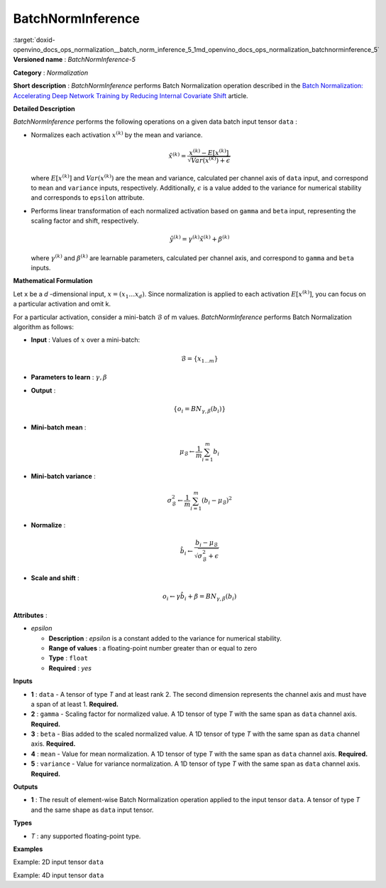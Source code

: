 .. index:: pair: page; BatchNormInference
.. _doxid-openvino_docs_ops_normalization__batch_norm_inference_5:


BatchNormInference
==================

:target:`doxid-openvino_docs_ops_normalization__batch_norm_inference_5_1md_openvino_docs_ops_normalization_batchnorminference_5` **Versioned name** : *BatchNormInference-5*

**Category** : *Normalization*

**Short description** : *BatchNormInference* performs Batch Normalization operation described in the `Batch Normalization: Accelerating Deep Network Training by Reducing Internal Covariate Shift <https://arxiv.org/abs/1502.03167v2>`__ article.

**Detailed Description**

*BatchNormInference* performs the following operations on a given data batch input tensor ``data`` :

* Normalizes each activation :math:`x^{(k)}` by the mean and variance.
  
  .. math::
  
  	\hat{x}^{(k)}=\frac{x^{(k)} - E[x^{(k)}]}{\sqrt{Var(x^{(k)}) + \epsilon}}
  
  where :math:`E[x^{(k)}]` and :math:`Var(x^{(k)})` are the mean and variance, calculated per channel axis of ``data`` input, and correspond to ``mean`` and ``variance`` inputs, respectively. Additionally, :math:`\epsilon` is a value added to the variance for numerical stability and corresponds to ``epsilon`` attribute.

* Performs linear transformation of each normalized activation based on ``gamma`` and ``beta`` input, representing the scaling factor and shift, respectively.
  
  .. math::
  
  	\hat{y}^{(k)}=\gamma^{(k)}\hat{x}^{(k)} + \beta^{(k)}
  
  where :math:`\gamma^{(k)}` and :math:`\beta^{(k)}` are learnable parameters, calculated per channel axis, and correspond to ``gamma`` and ``beta`` inputs.

**Mathematical Formulation**

Let ``x`` be a *d* -dimensional input, :math:`x=(x_{1}\dotsc x_{d})`. Since normalization is applied to each activation :math:`E[x^{(k)}]`, you can focus on a particular activation and omit k.

For a particular activation, consider a mini-batch :math:`\mathcal{B}` of m values. *BatchNormInference* performs Batch Normalization algorithm as follows:

* **Input** : Values of :math:`x` over a mini-batch:
  
  .. math::
  
  	\mathcal{B} = \{ x_{1...m} \}

* **Parameters to learn** : :math:`\gamma, \beta`

* **Output** :
  
  .. math::
  
  	\{ o_{i} = BN_{\gamma, \beta} ( b_{i} ) \}

* **Mini-batch mean** :
  
  .. math::
  
  	\mu_{\mathcal{B}} \leftarrow \frac{1}{m}\sum_{i=1}^{m}b_{i}

* **Mini-batch variance** :
  
  .. math::
  
  	\sigma_{\mathcal{B}}^{2}\leftarrow \frac{1}{m}\sum_{i=1}^{m} ( b_{i} - \mu_{\mathcal{B}})^{2}

* **Normalize** :
  
  .. math::
  
  	\hat{b_{i}} \leftarrow \frac{b_{i} - \mu_{\mathcal{B}}}{\sqrt{\sigma_{\mathcal{B}}^{2} + \epsilon }}

* **Scale and shift** :
  
  .. math::
  
  	o_{i} \leftarrow \gamma\hat{b_{i}} + \beta = BN_{\gamma ,\beta } ( b_{i} )

**Attributes** :

* *epsilon*
  
  * **Description** : *epsilon* is a constant added to the variance for numerical stability.
  
  * **Range of values** : a floating-point number greater than or equal to zero
  
  * **Type** : ``float``
  
  * **Required** : *yes*

**Inputs**

* **1** : ``data`` - A tensor of type *T* and at least rank 2. The second dimension represents the channel axis and must have a span of at least 1. **Required.**

* **2** : ``gamma`` - Scaling factor for normalized value. A 1D tensor of type *T* with the same span as ``data`` channel axis. **Required.**

* **3** : ``beta`` - Bias added to the scaled normalized value. A 1D tensor of type *T* with the same span as ``data`` channel axis. **Required.**

* **4** : ``mean`` - Value for mean normalization. A 1D tensor of type *T* with the same span as ``data`` channel axis. **Required.**

* **5** : ``variance`` - Value for variance normalization. A 1D tensor of type *T* with the same span as ``data`` channel axis. **Required.**

**Outputs**

* **1** : The result of element-wise Batch Normalization operation applied to the input tensor ``data``. A tensor of type *T* and the same shape as ``data`` input tensor.

**Types**

* *T* : any supported floating-point type.

**Examples**

Example: 2D input tensor ``data``

.. ref-code-block:: cpp

	<layer ... type="BatchNormInference" ...>
	    <data epsilon="9.99e-06" />
	    <input>
	        <port id="0">  <!-- input -->
	            <dim>10</dim>
	            <dim>128</dim>
	        </port>
	        <port id="1">  <!-- gamma -->
	            <dim>128</dim>
	        </port>
	        <port id="2">  <!-- beta -->
	            <dim>128</dim>
	        </port>
	        <port id="3">  <!-- mean -->
	            <dim>128</dim>
	        </port>
	        <port id="4">  <!-- variance -->
	            <dim>128</dim>
	        </port>
	    </input>
	    <output>
	        <port id="5">
	            <dim>10</dim>
	            <dim>128</dim>
	        </port>
	    </output>
	</layer>

Example: 4D input tensor ``data``

.. ref-code-block:: cpp

	<layer ... type="BatchNormInference" ...>
	    <data epsilon="9.99e-06" />
	    <input>
	        <port id="0">  <!-- input -->
	            <dim>1</dim>
	            <dim>3</dim>
	            <dim>224</dim>
	            <dim>224</dim>
	        </port>
	        <port id="1">  <!-- gamma -->
	            <dim>3</dim>
	        </port>
	        <port id="2">  <!-- beta -->
	            <dim>3</dim>
	        </port>
	        <port id="3">  <!-- mean -->
	            <dim>3</dim>
	        </port>
	        <port id="4">  <!-- variance -->
	            <dim>3</dim>
	        </port>
	    </input>
	    <output>
	        <port id="5">
	            <dim>1</dim>
	            <dim>3</dim>
	            <dim>224</dim>
	            <dim>224</dim>
	        </port>
	    </output>
	</layer>

